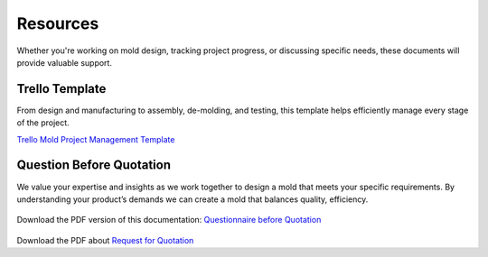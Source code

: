 .. mold documentation master file, created by
   sphinx-quickstart on Sat Jun 15 15:24:46 2024.
   You can adapt this file completely to your liking, but it should at least
   contain the root `toctree` directive.
.. _resources-download:

================
Resources
================


Whether you're working on mold design, tracking project progress, or discussing specific needs, these documents will provide valuable support. 

Trello Template
----------------
From design and manufacturing to assembly, de-molding, and testing, this template helps efficiently manage every stage of the project. 

`Trello Mold Project Management Template <https://trello.com/b/gFxcTwyo>`_

.. image:: _static/template.png
   :alt: This is an moldflow demo
   :width: 800px
   :align: center


Question Before Quotation
--------------------------

We value your expertise and insights as we work together to design a mold that meets your specific requirements. By understanding your product’s demands we can create a mold that balances quality,
efficiency.

.. figure:: _static/question.svg
   :align: center
   :width: 450px
   :target: https://www.centermold.com/en/latest/_static/question_before_quotation_from_centermold.pdf

Download the PDF version of this documentation: `Questionnaire before Quotation <_static/question_before_quotation_from_centermold.pdf>`_

.. figure:: _static/RFQ.svg
   :align: center
   :width: 450px
   :target: https://www.centermold.com/en/latest/_static/RFQ.pdf

Download the PDF about `Request for Quotation <_static/RFQ.pdf>`_

.. raw:: html

   <a href="_static/RFQ.pdf" style="
      display: inline-block;
      padding: 15px 30px;  /* 增加内边距，使按钮更大 */
      background-color: #2980B9;
      color: white;
      text-align: center;
      text-decoration: none;
      border-radius: 5px;
      position: fixed;
      right: 0;
      top: 50%;
      transform: translateY(-50%);
      margin-right: 10px;
      font-size: 18px;  /* 增加字体大小 */
      line-height: 20px;">
      Get Instant Quote
   </a>
